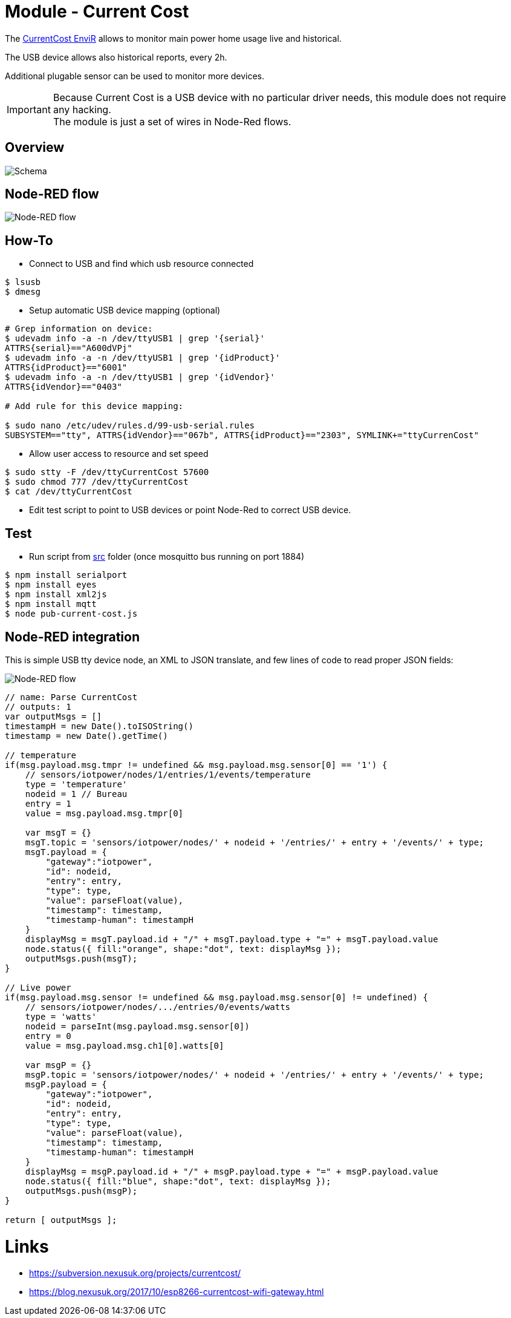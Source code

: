 
= Module - Current Cost

The link:http://www.currentcost.com/product-envir.html[CurrentCost EnviR] allows to monitor main power home usage live and historical.

The USB device allows also historical reports, every 2h.

Additional plugable sensor can be used to monitor more devices.

[IMPORTANT]
====
Because Current Cost is a USB device with no particular driver needs, this module does not require any hacking. +
The module is just a set of wires in Node-Red flows.
====

== Overview

image:images/schema.jpg[Schema]

== Node-RED flow

image:images/current-cost-nodered-flow.png[Node-RED flow]

== How-To

* Connect to USB and find which usb resource connected

[source,bash]
----
$ lsusb
$ dmesg
----

* Setup automatic USB device mapping (optional)

[source,bash]
----
# Grep information on device:
$ udevadm info -a -n /dev/ttyUSB1 | grep '{serial}'
ATTRS{serial}=="A600dVPj"
$ udevadm info -a -n /dev/ttyUSB1 | grep '{idProduct}'
ATTRS{idProduct}=="6001"
$ udevadm info -a -n /dev/ttyUSB1 | grep '{idVendor}'
ATTRS{idVendor}=="0403"

# Add rule for this device mapping:

$ sudo nano /etc/udev/rules.d/99-usb-serial.rules
SUBSYSTEM=="tty", ATTRS{idVendor}=="067b", ATTRS{idProduct}=="2303", SYMLINK+="ttyCurrenCost"
----

* Allow user access to resource and set speed

[source,bash]
----
$ sudo stty -F /dev/ttyCurrentCost 57600
$ sudo chmod 777 /dev/ttyCurrentCost
$ cat /dev/ttyCurrentCost
----

* Edit test script to point to USB devices or point Node-Red to correct USB device.

== Test

* Run script from link:src[] folder (once mosquitto bus running on port 1884)

[source,bash]
----
$ npm install serialport
$ npm install eyes
$ npm install xml2js
$ npm install mqtt
$ node pub-current-cost.js
----

== Node-RED integration

This is simple USB tty device node, an XML to JSON translate, and few lines of code to read proper JSON fields:

image:images/current-cost-nodered-flow.png[Node-RED flow]

[source,bash]
----
// name: Parse CurrentCost
// outputs: 1
var outputMsgs = []
timestampH = new Date().toISOString()
timestamp = new Date().getTime()

// temperature
if(msg.payload.msg.tmpr != undefined && msg.payload.msg.sensor[0] == '1') {
    // sensors/iotpower/nodes/1/entries/1/events/temperature
    type = 'temperature'
    nodeid = 1 // Bureau
    entry = 1
    value = msg.payload.msg.tmpr[0]
    
    var msgT = {}
    msgT.topic = 'sensors/iotpower/nodes/' + nodeid + '/entries/' + entry + '/events/' + type;
    msgT.payload = { 
        "gateway":"iotpower",
        "id": nodeid,
        "entry": entry,
        "type": type,
        "value": parseFloat(value),
        "timestamp": timestamp,
        "timestamp-human": timestampH
    }
    displayMsg = msgT.payload.id + "/" + msgT.payload.type + "=" + msgT.payload.value
    node.status({ fill:"orange", shape:"dot", text: displayMsg });
    outputMsgs.push(msgT);
}

// Live power
if(msg.payload.msg.sensor != undefined && msg.payload.msg.sensor[0] != undefined) {
    // sensors/iotpower/nodes/.../entries/0/events/watts
    type = 'watts'
    nodeid = parseInt(msg.payload.msg.sensor[0])
    entry = 0
    value = msg.payload.msg.ch1[0].watts[0]
    
    var msgP = {}
    msgP.topic = 'sensors/iotpower/nodes/' + nodeid + '/entries/' + entry + '/events/' + type;
    msgP.payload = { 
        "gateway":"iotpower",
        "id": nodeid,
        "entry": entry,
        "type": type,
        "value": parseFloat(value),
        "timestamp": timestamp,
        "timestamp-human": timestampH
    }
    displayMsg = msgP.payload.id + "/" + msgP.payload.type + "=" + msgP.payload.value
    node.status({ fill:"blue", shape:"dot", text: displayMsg });
    outputMsgs.push(msgP);
}

return [ outputMsgs ];
----

= Links

* link:https://subversion.nexusuk.org/projects/currentcost/[]
* link:https://blog.nexusuk.org/2017/10/esp8266-currentcost-wifi-gateway.html[]